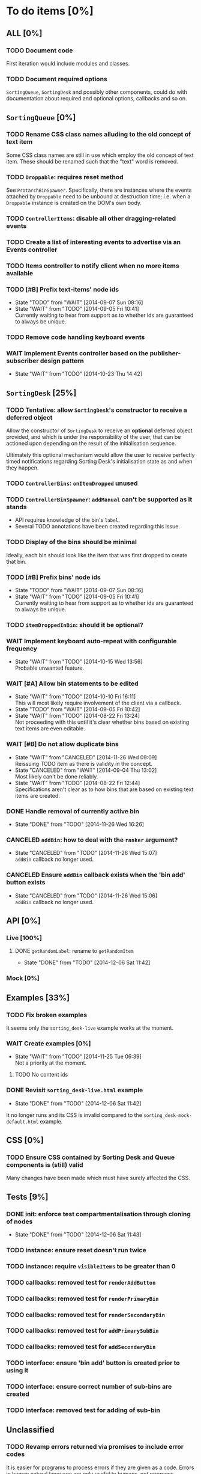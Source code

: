 * To do items [0%]
** *ALL* [0%]
*** TODO Document code
First iteration would include modules and classes.
*** TODO Document required options
=SortingQueue=, =SortingDesk= and possibly other components, could do with documentation about required and optional options, callbacks and so on.
** =SortingQueue= [0%]
*** TODO Rename CSS class names alluding to the old concept of text item
Some CSS class names are still in use which employ the old concept of text item. These should be renamed such that the "text" word is removed.
*** TODO =Droppable=: requires reset method
See =ProtarchBinSpawner=. Specifically, there are instances where the events attached by =Droppable= need to be unbound at destruction time; i.e. when a =Droppable= instance is created on the DOM's own body.
*** TODO =ControllerItems=: disable all other dragging-related events
*** TODO Create a list of interesting events to advertise via an Events controller
*** TODO Items controller to notify client when no more items available
*** TODO [#B] Prefix text-items' node ids
- State "TODO"       from "WAIT"       [2014-09-07 Sun 08:16]
- State "WAIT"       from "TODO"       [2014-09-05 Fri 10:41] \\
  Currently waiting to hear from support as to whether ids are guaranteed to always be unique.
*** TODO Remove code handling keyboard events
*** WAIT Implement Events controller based on the publisher-subscriber design pattern
- State "WAIT"       from "TODO"       [2014-10-23 Thu 14:42]
** =SortingDesk= [25%]
*** TODO Tentative: allow =SortingDesk='s constructor to receive a deferred object
Allow the constructor of =SortingDesk= to receive an *optional* deferred object provided, and which is under the responsibility of the user, that can be actioned upon depending on the result of the initialisation sequence.

Ultimately this optional mechanism would allow the user to receive perfectly timed notifications regarding Sorting Desk's initialisation state as and when they happen.
*** TODO =ControllerBins=: =onItemDropped= unused
*** TODO =ControllerBinSpawner=: =addManual= can't be supported as it stands
+ API requires knowledge of the bin's =label=.
+ Several TODO annotations have been created regarding this issue.
*** TODO Display of the bins should be minimal
Ideally, each bin should look like the item that was first dropped to create that bin.
*** TODO [#B] Prefix bins' node ids
- State "TODO"       from "WAIT"       [2014-09-07 Sun 08:16]
- State "WAIT"       from "TODO"       [2014-09-05 Fri 10:41] \\
  Currently waiting to hear from support as to whether ids are guaranteed to always be unique.
*** TODO =itemDroppedInBin=: should it be optional?
*** WAIT Implement keyboard auto-repeat with configurable frequency
- State "WAIT"       from "TODO"       [2014-10-15 Wed 13:56] \\
  Probable unwanted feature.
*** WAIT [#A] Allow bin statements to be edited
- State "WAIT"       from "TODO"       [2014-10-10 Fri 16:11] \\
  This will most likely require involvement of the client via a callback.
- State "TODO"       from "WAIT"       [2014-09-05 Fri 10:42]
- State "WAIT"       from "TODO"       [2014-08-22 Fri 13:24] \\
  Not proceeding with this until it's clear whether bins based on existing text items are even editable.
*** WAIT [#B] Do not allow duplicate bins
- State "WAIT"       from "CANCELED"   [2014-11-26 Wed 09:09] \\
  Reissuing TODO item as there is validity in the concept.
- State "CANCELED"   from "WAIT"       [2014-09-04 Thu 13:02] \\
  Most likely can't be done reliably.
- State "WAIT"       from "TODO"       [2014-08-22 Fri 12:44] \\
  Specifications aren't clear as to how bins that are based on existing text items
  are created.  
*** DONE Handle removal of currently active bin
- State "DONE"       from "TODO"       [2014-11-26 Wed 16:26]
*** CANCELED =addBin=: how to deal with the =ranker= argument?
- State "CANCELED"   from "TODO"       [2014-11-26 Wed 15:07] \\
  =addBin= callback no longer used.
*** CANCELED Ensure =addBin= callback exists when the 'bin add' button exists
- State "CANCELED"   from "TODO"       [2014-11-26 Wed 15:06] \\
  =addBin= callback no longer used.
** API [0%]
*** Live [100%]
**** DONE =getRandomLabel=: rename to =getRandomItem=
- State "DONE"       from "TODO"       [2014-12-06 Sat 11:42]
*** Mock [0%]
** Examples [33%]
*** TODO Fix broken examples
It seems only the =sorting_desk-live= example works at the moment.
*** WAIT Create examples [0%]
- State "WAIT"       from "TODO"       [2014-11-25 Tue 06:39] \\
  Not a priority at the moment.
**** TODO No content ids
*** DONE Revisit =sorting_desk-live.html= example
- State "DONE"       from "TODO"       [2014-12-06 Sat 11:42]
It no longer runs and its CSS is invalid compared to the =sorting_desk-mock-default.html= example.
** CSS [0%]
*** TODO Ensure CSS contained by Sorting Desk and Queue components is (still) valid
Many changes have been made which must have surely affected the CSS.  
** Tests [9%]
*** DONE init: enforce test compartmentalisation through cloning of nodes
- State "DONE"       from "TODO"       [2014-12-06 Sat 11:43]
*** TODO instance: ensure reset doesn't run twice
*** TODO instance: require =visibleItems= to be greater than 0
*** TODO callbacks: removed test for =renderAddButton=
*** TODO callbacks: removed test for =renderPrimaryBin=
*** TODO callbacks: removed test for =renderSecondaryBin=
*** TODO callbacks: removed test for =addPrimarySubBin=
*** TODO callbacks: removed test for =addSecondaryBin=
*** TODO interface: ensure 'bin add' button is created prior to using it
*** TODO interface: ensure correct number of sub-bins are created
*** TODO interface: removed test for adding of sub-bin
** Unclassified
*** TODO Revamp errors returned via promises to include error *codes*
It is easier for programs to process errors if they are given as a code. Errors in human natural language are only useful to humans, not programs.
*** TODO Review data structures
This includes =Sorting Desk='s bin data structure and =Sorting Queue='s item
data structure. Changes to any of the components will require updating the
different API and example source files, as well as dossier.js .

For instance, Sorting Queue expects an item to be composed of the following properties:

+ =raw=: reference to raw structure; probably not needed
+ =node_id=: the item's id
+ =name=: (a sort of) label/tag
+ =url=: URL to point =name= above to
+ =text=: actual item content
+ =title=: optional; appended to =name= above

The above could instead be:

+ =id=
+ =label= (or =tag=)
  - =name=
  - =title=
  - =url=
+ =text=

A similar discussion could be had regarding bins' data structure.
*** TODO Employ use of classes to identify hover state and possibly others
This is meant to resolve the problem that parent elements can't be styled depending on mouse state, such as =:hover=, when nested elements are used. The only way to reliably solve this problem is to rely on CSS classes to signal mouse states.
*** WAIT Resolve all annotated TODO items
- State "WAIT"       from "TODO"       [2014-10-15 Wed 13:57] \\
  To be done when Sorting Desk has reached a significant milestone.
*** WAIT [#C] Implement user notifications
- State "WAIT"       from "CANCELED"   [2014-11-26 Wed 09:08] \\
  Requires explicit approval.
- State "CANCELED"   from "WAIT"       [2014-10-09 Thu 10:43] \\
  This will have to be implemented by the client via notification of events. Not Sorting Desk's concern.
- State "WAIT"       from "TODO"       [2014-09-05 Fri 11:21] \\
  Need further information.
A mechanism for displaying notifications to the user is needed for the purpose
of providing feedback, in particular in the cases when a user action is invalid
and results in an error.
* Bugs [0%]
** TODO When items' DIV is selected, scrolling with keyboard both selects next item as well as scroll the DIV contents
Scrolling on the items' DIV container must be suppressed.

Note that this might not be possible if the browser does not allow control over the HTML element's focus.
** TODO Wrong items are selected when a list of items contains duplicate items
A possible solution for this is to append a timestamp to each item's id. Even though each HTML node's id would be unique, they would each refer to the same item datum.
